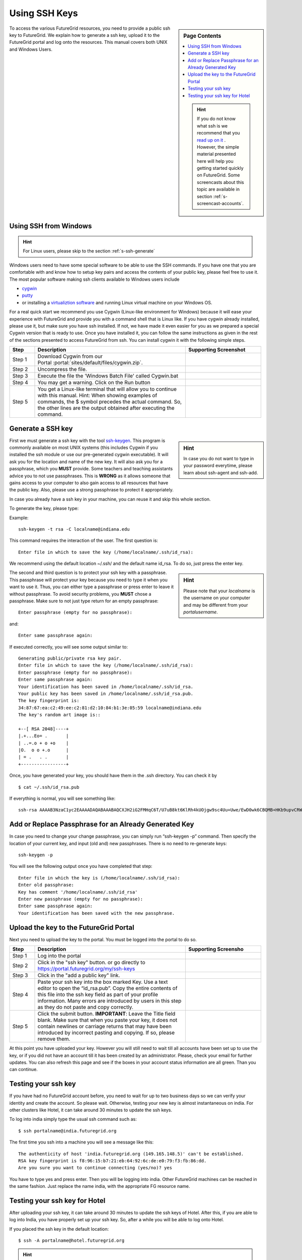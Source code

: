.. _s-using-ssh:

Using SSH Keys
======================================

.. sidebar:: Page Contents

   .. contents::
      :local:

   .. hint:: |info-image|

      If you do not know what ssh is we recommend that you `read up on
      it <http://openssh.com/manual.html>`__ .  However, the simple
      material presented here will help you getting started quickly on
      FutureGrid. Some screencasts about this topic are available in
      section :ref:`s-screencast-accounts`.


To access the various FutureGrid resources, you need to provide a public
ssh key to FutureGrid.  We explain how to generate a ssh
key, upload it to the FutureGrid portal and log onto the resources. This
manual covers both UNIX and Windows Users.

.. _s-using-ssh-windows:

Using SSH from Windows
----------------------------------------------------------------------

.. hint:: |info-image| For Linux users, please skip to the section :ref:`s-ssh-generate` 


Windows users need to have some special software to be able to use the
SSH commands. If you have one that you are comfortable with and know
how to setup key pairs and access the contents of your public key,
please feel free to use it.
The most popular software making ssh clients available to Windows
users include 

* `cygwin <http://cygwin.com/install.html>`__
* `putty <http://the.earth.li/~sgtatham/putty/0.62/htmldoc/>`__
* or installing a `virtualiztion software
  <http://cygwin.com/install.html>`__ and running Linux virtual
  machine on your Windows OS.

For a real quick start we recommend you use Cygwin (Linux-like environment for Windows)
because it will ease your experience with FutureGrid and provide you
with a command shell that is Linux like. If you have cygwin already
installed, please use it, but make sure you have ssh installed. If
not, we have made it even easier for you as we prepared a special
Cygwin version that is ready to use. Once you have installed it, you
can follow the same instructions as given in the rest of the sections
presented to access FutureGrid from ssh. You can install cygwin it with the
following simple steps.


.. list-table:: 
   :widths: 10 60 30
   :header-rows: 1

   * - Step
     - Description
     - Supporting Screenshot
   * - Step 1
     - Download Cygwin from our Portal \ :portal:`sites/default/files/cygwin.zip`.
     - 
   * - Step 2
     - Uncompress the file.
     - |image21|
   * - Step 3
     - Execute the file the 'Windows Batch File' called Cygwin.bat
     - 
   * - Step 4
     - You may get a warning. Click on the Run button
     - |image22|
   * - Step 5
     - You get a Linux-like terminal that will allow you to continue
       with this manual. Hint: When showing examples of commands, the $ symbol precedes the
       actual command. So, the other lines are the output obtained after
       executing the command.
     - |image23|
     

.. _s-ssh-generate:

Generate a SSH key
-----------------------

.. sidebar:: |info-image| Hint

   In case you do not want to type in your password everytime,
   please learn about ssh-agent and ssh-add.

First we must generate a ssh key with the tool `ssh-keygen
<http://linux.die.net/man/1/ssh-keygen>`__. This program is commonly
available on most UNIX systems (this includes Cygwin if you installed
the ssh module or use our pre-generated cygwin executable). It will
ask you for the location and name of the new key. It will also ask you
for a passphrase, which you **MUST** provide. Some teachers and teaching 
assistants advice you to not use passphrases. This is **WRONG** as it 
allows someone that gains access to your computer to also gain access to 
all resources that have the public key. Also, please use a strong passphrase 
to protect it appropriately. 

In case you already have a ssh key in your machine, you can reuse it and skip this whole section.

To generate the key, please type::

Example::

    ssh-keygen -t rsa -C localname@indiana.edu

This command requires the interaction of the user. The first question is::

    Enter file in which to save the key (/home/localname/.ssh/id_rsa): 

We recommend using the default location ~/.ssh/ and the default name id\_rsa. 
To do so, just press the enter key.

.. sidebar:: |info-image| Hint 

   Please note that your *localname* is the username on
   your computer and may be different from your *portalusername*.


The second and third question is to protect your ssh key with a
passphrase. This passphrase will protect your key because you need to
type it when you want to use it. Thus, you can either type a
passphrase or press enter to leave it without passphrase. To avoid
security problems, you **MUST** chose a passphrase. Make sure to not
just type return for an empty passphrase::

    Enter passphrase (empty for no passphrase):

and::

    Enter same passphrase again:


If executed correctly, you will see some output similar to::

    Generating public/private rsa key pair.
    Enter file in which to save the key (/home/localname/.ssh/id_rsa): 
    Enter passphrase (empty for no passphrase):
    Enter same passphrase again:
    Your identification has been saved in /home/localname/.ssh/id_rsa.
    Your public key has been saved in /home/localname/.ssh/id_rsa.pub.
    The key fingerprint is:
    34:87:67:ea:c2:49:ee:c2:81:d2:10:84:b1:3e:05:59 localname@indiana.edu
    The key's random art image is::

    +--[ RSA 2048]----+
    |.+...Eo= .       |
    | ..=.o + o +o    |
    |O.  o o +.o      |
    | = .   . .       |
    +-----------------+


Once, you have generated your key, you should have them in the .ssh
directory. You can check it by ::

    $ cat ~/.ssh/id_rsa.pub

If everything is normal, you will see something like::

    ssh-rsa AAAAB3NzaC1yc2EAAAADAQABAAABAQCXJH2iG2FMHqC6T/U7uB8kt6KlRh4kUOjgw9sc4Uu+Uwe/EwD0wk6CBQMB+HKb9upvCRW/851UyRUagtlhgythkoamyi0VvhTVZhj61pTdhyl1t8hlkoL19JVnVBPP5kIN3wVyNAJjYBrAUNW4dXKXtmfkXp98T3OW4mxAtTH434MaT+QcPTcxims/hwsUeDAVKZY7UgZhEbiExxkejtnRBHTipi0W03W05TOUGRW7EuKf/4ftNVPilCO4DpfY44NFG1xPwHeimUk+t9h48pBQj16FrUCp0rS02Pj+4/9dNeS1kmNJu5ZYS8HVRhvuoTXuAY/UVcynEPUegkp+qYnR user@myemail.edu

Add or Replace Passphrase for an Already Generated Key
----------------------------------------------------------------------

In case you need to change your change passphrase, you can simply run
“ssh-keygen -p” command. Then specify the location of your current key,
and input (old and) new passphrases. There is no need to re-generate
keys::

    ssh-keygen -p

You will see the following output once you have completed that step::

    Enter file in which the key is (/home/localname/.ssh/id_rsa):
    Enter old passphrase:
    Key has comment '/home/localname/.ssh/id_rsa'
    Enter new passphrase (empty for no passphrase):
    Enter same passphrase again:
    Your identification has been saved with the new passphrase.  


Upload the key to the FutureGrid Portal
----------------------------------------------------------------------

Next you need to upload the key to the portal. You must be logged into the portal to do so.


.. list-table:: 
   :widths: 10 60 30
   :header-rows: 1

   * - Step
     - Description
     - Supporting Screensho
   * - Step 1 
     - Log into the portal
     - |image25|
   * - Step 2
     - Click in the "ssh key" button. or go directly to https://portal.futuregrid.org/my/ssh-keys
     - |image26|
   * - Step 3
     - Click in the "add a public key" link.
     - |image27|
   * - Step 4
     - Paste your ssh key into the box marked Key. Use a text editor
       to open the “id_rsa.pub”. Copy the entire contents of this file
       into the ssh key field as part of your profile
       information. Many errors are introduced by users in this step
       as they do not paste and copy correctly.
     - |image28|
   * - Step 5
     - Click the submit button. **IMPORTANT**: Leave the Title field blank.
       Make sure that when you paste your key, it does not contain
       newlines or carriage returns that may have been introduced by
       incorrect pasting and copying. If so, please remove them.
     - 
   
     
At this point you have uploaded your key. However you will still need
to wait till all accounts have been set up to use the key, or if you
did not have an account till it has been created by an
administrator. Please, check your email for further updates. You can
also refresh this page and see if the boxes in your account status
information are all green. Than you can continue.

Testing your ssh key
-----------------------

If you have had no FutureGrid
account before, you need to wait for up to two business days so we
can verify your identity and create the account. So please wait.
Otherwise, testing your new key is almost instantaneous on india.
For other clusters like Hotel, it can take
around 30 minutes to update the ssh keys. 

To log into india simply type the usual ssh command such as:: 

    $ ssh portalname@india.futuregrid.org

The first time you ssh into a machine you will see a message like this::

    The authenticity of host 'india.futuregrid.org (149.165.148.5)' can't be established.
    RSA key fingerprint is f8:96:15:b7:21:eb:64:92:6c:de:e0:79:f3:fb:86:dd.
    Are you sure you want to continue connecting (yes/no)? yes 

You have to type yes and press enter. Then you will be logging into
india. Other FutureGrid machines can be reached in the same
fashion. Just replace the name india, with the appropriate FG resource name.


Testing your ssh key for Hotel
--------------------------------

After uploading your ssh key, it can take around 30 minutes to update
the ssh keys of Hotel. After this, if you are able to log into India, you have
properly set up your ssh key. So, after a while you will be able to log
onto Hotel.  

If you placed the ssh key in the default location::

    $ ssh -A portalname@hotel.futuregrid.org

.. hint:: |info-image| The presence of the -A argument above is required for Nimbus.

.. hint:: |info-image| If you are asked for a **password** when trying to ssh onto
   Hotel, do **NOT** type any password. This means that your ssh key is
   not updated yet. You need to wait a bit more.





.. |image21| image:: /images/cygwim1.png
   :width: 200px
.. |image22| image:: /images/cygwin2.png
   :width: 200px
.. |image23| image:: /images/cygwinfirst.png
   :width: 200px
.. |image24| image:: /images/register-sshkey.png
   :target: https://portal.futuregrid.org/my/ssh-keys
.. |image25| image:: /images/portalLogin_0.png
   :width: 200px
.. |image26| image:: /images/portalsshkey.png
   :width: 200px
.. |image27| image:: /images/portalclikaddkey_0.png
   :width: 200px
.. |image28| image:: /images/portalkeypaste_0.png
   :width: 200px


.. |info-image| image:: images/glyphicons_195_circle_info.png 
